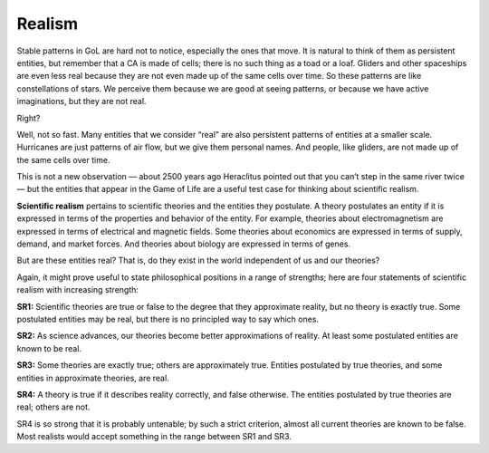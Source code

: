 ..  Copyright (C)  Jan Pearce
    This work is licensed under the Creative Commons Attribution-NonCommercial-ShareAlike 4.0 International License. To view a copy of this license, visit http://creativecommons.org/licenses/by-nc-sa/4.0/.

.. _GOL_5:

Realism
-------

Stable patterns in GoL are hard not to notice, especially the ones that move. It is natural to think of them as persistent entities, but remember that a CA is made of cells; there is no such thing as a toad or a loaf. Gliders and other spaceships are even less real because they are not even made up of the same cells over time. So these patterns are like constellations of stars. We perceive them because we are good at seeing patterns, or because we have active imaginations, but they are not real.

Right?

Well, not so fast. Many entities that we consider “real” are also persistent patterns of entities at a smaller scale. Hurricanes are just patterns of air flow, but we give them personal names. And people, like gliders, are not made up of the same cells over time.

This is not a new observation — about 2500 years ago Heraclitus pointed out that you can’t step in the same river twice — but the entities that appear in the Game of Life are a useful test case for thinking about scientific realism.

**Scientific realism** pertains to scientific theories and the entities they postulate. A theory postulates an entity if it is expressed in terms of the properties and behavior of the entity. For example, theories about electromagnetism are expressed in terms of electrical and magnetic fields. Some theories about economics are expressed in terms of supply, demand, and market forces. And theories about biology are expressed in terms of genes.

But are these entities real? That is, do they exist in the world independent of us and our theories?

Again, it might prove useful to state philosophical positions in a range of strengths; here are four statements of scientific realism with increasing strength:

**SR1:** Scientific theories are true or false to the degree that they approximate reality, but no theory is exactly true. Some postulated entities may be real, but there is no principled way to say which ones.

**SR2:** As science advances, our theories become better approximations of reality. At least some postulated entities are known to be real.

**SR3:** Some theories are exactly true; others are approximately true. Entities postulated by true theories, and some entities in approximate theories, are real.

**SR4:** A theory is true if it describes reality correctly, and false otherwise. The entities postulated by true theories are real; others are not.

SR4 is so strong that it is probably untenable; by such a strict criterion, almost all current theories are known to be false. Most realists would accept something in the range between SR1 and SR3.

.. mchoice:: q_7.9
   :answer_a: True
   :answer_b: False
   :correct: a
   :feedback_a: Correct!
   :feedback_b: Please go back and see what the explanation for the term is within the section above.

   Scientific realism is a positive epistemic attitude toward the content of our best theories and models, recommending belief in both observable and unobservable aspects of the world described by the sciences.

.. fillintheblank:: q_7.10
   :casei:

   Since SR4 is so defensible against attacks or objections most realists would accept something within the range of |blank| and |blank|. Pay attention to the order.

   - :SR1: Correct, this is the start of the SRs that are accepted.
     :SR2: It is within the range but not the answer we are looking for, please give the outer edges of the range.
     :SR3: While this is a good candidate please try again.
     :SR4: This SR is too powerful, please go back and look again at the section.
     :x: Incorrect.
   - :SR3: Correct, this is the end of the SRs that are accepted.
     :SR1: While this is a good candidate please try again.
     :SR2: It is within the range but not the answer we are looking for, please give the outer edges of the range.
     :SR4: This SR is too powerful, please go back and look again at the section.
     :x: Incorrect.
